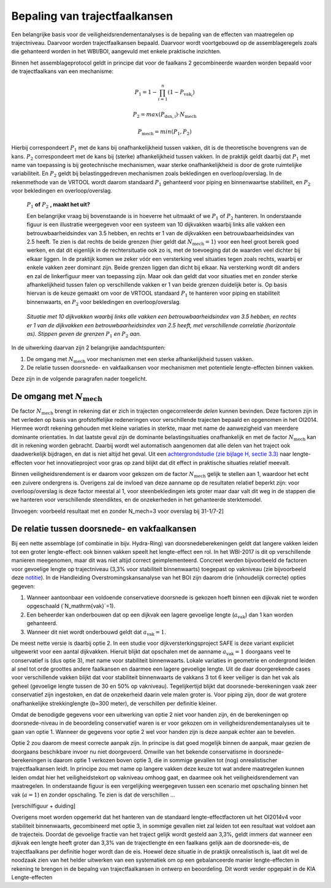 Bepaling van trajectfaalkansen
================================
Een belangrijke basis voor de veiligheidsrendementanalyses is de bepaling van de effecten van maatregelen op trajectniveau. Daarvoor worden trajectfaalkansen bepaald. Daarvoor wordt voortgebouwd op de assemblageregels zoals die gehanteerd worden in het WBI/BOI, aangevuld met enkele praktische inzichten. 

Binnen het assemblageprotocol geldt in principe dat voor de faalkans 2 gecombineerde waarden worden bepaald voor de trajectfaalkans van een mechanisme:

.. math::
   P_1 = 1 - \prod_{i=1}^{n} (1 - P_{\text{vak}_i})

   P_2 = max(P_\mathrm{dsn,i}) \cdot N_\mathrm{mech}
   
   P_\mathrm{mech} = min(P_1, P_2)

Hierbij correspondeert :math:`P_1` met de kans bij onafhankelijkheid tussen vakken, dit is de theoretische bovengrens van de kans. :math:`P_2` correspondeert met de kans bij (sterke) afhankelijkheid tussen vakken. In de praktijk geldt daarbij dat :math:`P_1` met name van toepassing is bij geotechnische mechanismen, waar sterke onafhankelijkheid is door de grote ruimtelijke variabiliteit. En :math:`P_2` geldt bij belastinggedreven mechanismen zoals bekledingen en overloop/overslag. In de rekenmethode van de VRTOOL wordt daarom standaard :math:`P_1` gehanteerd voor piping en binnenwaartse stabiliteit, en :math:`P_2` voor bekledingen en overloop/overslag. 

    :math:`P_1` **of** :math:`P_2` **, maakt het uit?**

    Een belangrijke vraag bij bovenstaande is in hoeverre het uitmaakt of we :math:`P_1` of :math:`P_2` hanteren. In onderstaande figuur is een illustratie weergegeven voor een systeem van 10 dijkvakken waarbij links alle vakken een betrouwbaarheidsindex van 3.5 hebben, en rechts er 1 van de dijkvakken een betrouwbaarheidsindex van 2.5 heeft. Te zien is dat rechts de beide grenzen (hier geldt dat :math:`N_\mathrm{mech}=1`) voor een heel groot bereik goed werken, en dat dit eigenlijk in de rechtersituatie ook zo is, met de toevoeging dat de waarden veel dichter bij elkaar liggen. In de praktijk komen we zeker vóór een versterking veel situaties tegen zoals rechts, waarbij er enkele vakken zeer dominant zijn. Beide grenzen liggen dan dicht bij elkaar. Na versterking wordt dit anders en zal de linkerfiguur meer van toepassing zijn. Maar ook dan geldt dat voor situaties met en zonder sterke afhankelijkheid tussen falen op verschillende vakken er 1 van beide grenzen duidelijk beter is. Op basis hiervan is de keuze gemaakt om voor de VRTOOL standaard :math:`P_1` te hanteren voor piping en stabiliteit binnenwaarts, en :math:`P_2` voor bekledingen en overloop/overslag.

    .. list-table::
       :width: 100%
       :class: borderless

       * - .. image:: img/EqualComponents.png
              :width: 100%
              :alt: Equal Components
     
         - .. image:: img/UnequalComponents.png
              :width: 100%
              :alt: Unequal Components
    *Situatie met 10 dijkvakken waarbij links alle vakken een betrouwbaarheidsindex van 3.5 hebben, en rechts er 1 van de dijkvakken een betrouwbaarheidsindex van 2.5 heeft, met verschillende correlatie (horizontale as). Stippen geven de grenzen* :math:`P_1` *en* :math:`P_2` *aan.*

In de uitwerking daarvan zijn 2 belangrijke aandachtspunten:

1. De omgang met :math:`N_\mathrm{mech}` voor mechanismen met een sterke afhankelijkheid tussen vakken.
2. De relatie tussen doorsnede- en vakfaalkansen voor mechanismen met potentiele lengte-effecten binnen vakken.

Deze zijn in de volgende paragrafen nader toegelicht.

De omgang met :math:`N_\mathrm{mech}`
-------------------------------------
De factor :math:`N_\mathrm{mech}` brengt in rekening dat er zich in trajecten ongecorreleerde `delen` kunnen bevinden. Deze factoren zijn in het verleden op basis van grofstoffelijke redeneringen voor verschillende trajecten bepaald en opgenomen in het OI2014. Hiermee wordt rekening gehouden met kleine variaties in sterkte, maar met name de aanwezigheid van meerdere dominante orientaties. In dat laatste geval zijn de dominante belastingsituaties onafhankelijk en met de factor :math:`N_\mathrm{mech}` kan dit in rekening worden gebracht. Daarbij wordt wel automatisch aangenomen dat alle delen van het traject ook daadwerkelijk bijdragen, en dat is niet altijd het geval. Uit een `achtergrondstudie (zie bijlage H, sectie 3.3) <https://publications.deltares.nl/11204369_002_0019.pdf>`_ naar lengte-effecten voor het innovatieproject voor gras op zand blijkt dat dit effect in praktische situaties relatief meevalt.  

Binnen veiligheidsrendement is er daarom voor gekozen om de factor :math:`N_\mathrm{mech}` gelijk te stellen aan 1, waardoor het echt een zuivere ondergrens is. Overigens zal de invloed van deze aanname op de resultaten relatief beperkt zijn: voor overloop/overslag is deze factor meestal al 1, voor steenbekledingen iets groter maar daar valt dit weg in de stappen die we hanteren voor verschillende steendiktes, en de onzekerheden in het gehanteerde sterktemodel.

[Invoegen: voorbeeld resultaat met en zonder N_mech=3 voor overslag bij 31-1/7-2]

De relatie tussen doorsnede- en vakfaalkansen
---------------------------------------------
Bij een nette assemblage (of combinatie in bijv. Hydra-Ring) van doorsnedeberekeningen geldt dat langere vakken leiden tot een groter lengte-effect: ook binnen vakken speelt het lengte-effect een rol. In het WBI-2017 is dit op verschillende manieren meegenomen, maar dit was niet altijd correct geimplementeerd. Concreet werden bijvoorbeeld de factoren voor gevoelige lengte op trajectniveau (3,3% voor stabiliteit binnenwaarts) toegepast op vakniveau (zie bijvoorbeeld deze `notitie <https://www.google.com/url?sa=t&rct=j&q=&esrc=s&source=web&cd=&ved=2ahUKEwjskcuxyZ-JAxXH6gIHHXyPD3oQFnoECBMQAQ&url=https%3A%2F%2Fiplo.nl%2Fpublish%2Fpages%2F178903%2F20200409_dgwb_handelingsperspectief_lengte_effect_per_vak_-_def.pdf&usg=AOvVaw3QBzvOODny6_HIE7EbJRaQ&opi=89978449>`_). In de Handleiding Overstromingskansanalyse van het BOI zijn daarom drie (inhoudelijk correcte) opties gegeven:

1. Wanneer aantoonbaar een voldoende conservatieve doorsnede is gekozen hoeft binnen een dijkvak niet te worden opgeschaald (`N_\mathrm{vak}`=1).
2. Een beheerder kan onderbouwen dat op een dijkvak een lagere gevoelige lengte (:math:`a_\mathrm{vak}`) dan 1 kan worden gehanteerd.
3. Wanneer dit niet wordt onderbouwd geldt dat :math:`a_\mathrm{vak}=1`.

De meest nette versie is daarbij optie 2. In een studie voor dijkversterkingsproject SAFE is deze variant expliciet uitgewerkt voor een aantal dijkvakken. Hieruit blijkt dat opschalen met de aanname :math:`a_\mathrm{vak}=1` doorgaans veel te conservatief is (dus optie 3), met name voor stabiliteit binnenwaarts. Lokale variaties in geometrie en ondergrond leiden al snel tot orde groottes andere faalkansen en daarmee een lagere gevoelige lengte. Uit de daar doorgerekende cases voor verschillende vakken blijkt dat voor stabiliteit binnenwaarts de vakkans 3 tot 6 keer veiliger is dan het vak als geheel (gevoelige lengte tussen de 30 en 50% op vakniveau). Tegelijkertijd blijkt dat doorsnede-berekeningen vaak zeer conservatief zijn ingestoken, en dat de onzekerheid daarin vele malen groter is. Voor piping zijn, door de wat grotere onafhankelijke strekkinglengte (b=300 meter), de verschillen per definitie kleiner. 

Omdat de benodigde gegevens voor een uitwerking van optie 2 niet voor handen zijn, én de berekeningen op doorsnede-niveau in de beoordeling conservatief waren is er voor gekozen om in veiligheidsrendementanalyses uit te gaan van optie 1. Wanneer de gegevens voor optie 2 wel voor handen zijn is deze aanpak echter aan te bevelen.

Optie 2 zou daarom de meest correcte aanpak zijn. In principe is dat goed mogelijk binnen de aanpak, maar gezien de doorgaans beschikbare invoer nu niet doorgevoerd. Omwille van het bekende conservatisme in doorsnede-berekeningen is daarom optie 1 verkozen boven optie 3, die in sommige gevallen tot (nog) onrealistischer trajectfaalkansen leidt. In principe zou met name op langere vakken deze keuze tot wat andere maatregelen kunnen leiden omdat hier het veiligheidstekort op vakniveau omhoog gaat, en daarmee ook het veiligheidsrendement van maatregelen. In onderstaande figuur is een vergelijking weergegeven tussen een scenario met opschaling binnen het vak (:math:`a=1`) en zonder opschaling. Te zien is dat de verschillen ... 

[verschilfiguur + duiding]

Overigens moet worden opgemerkt dat het hanteren van de standaard lengte-effectfactoren uit het OI2014v4 voor stabiliteit binnenwaarts, gecombineerd met optie 3, in sommige gevallen niet zal leiden tot een resultaat wat voldoet aan de trajecteis. Doordat de gevoelige fractie van het traject gelijk wordt gesteld aan 3,3%, geldt immers dat wanneer een dijkvak een lengte heeft groter dan 3,3% van de trajectlengte én een faalkans gelijk aan de doorsnede-eis, de trajectfaalkans per definitie hoger wordt dan de eis. Hoewel deze situatie in de praktijk onrealistisch is, laat dit wel de noodzaak zien van het helder uitwerken van een systematiek om op een gebalanceerde manier lengte-effecten in rekening te brengen in de bepalng van trajectfaalkansen in ontwerp en beoordeling. Dit wordt verder opgepakt in de KIA Lengte-effecten
